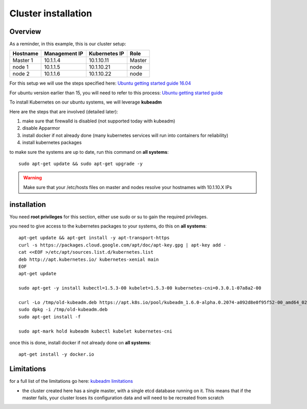 .. _my-cluster-setup:

Cluster installation
====================

Overview
--------

As a reminder, in this example, this is our cluster setup:

==================  ====================  ====================  ============
     Hostname           Management IP        Kubernetes IP          Role
==================  ====================  ====================  ============
     Master 1             10.1.1.4            10.1.10.11          Master
      node 1              10.1.1.5            10.1.10.21           node
      node 2              10.1.1.6            10.1.10.22           node
==================  ====================  ====================  ============


For this setup we will use the steps specified here: `Ubuntu getting started guide 16.04 <http://kubernetes.io/docs/getting-started-guides/kubeadm/>`_

For ubuntu version earlier than 15, you will need to refer to this process: `Ubuntu getting started guide <http://kubernetes.io/docs/getting-started-guides/ubuntu/manual/>`_

To install Kubernetes on our ubuntu systems, we will leverage **kubeadm**

Here are the steps that are involved (detailed later):

1. make sure that firewalld is disabled (not supported today with kubeadm)
2. disable Apparmor
3. install docker if not already done (many kubernetes services will run into containers for reliability)
4. install kubernetes packages

to make sure the systems are up to date, run this command on **all systems**:

::

	sudo apt-get update && sudo apt-get upgrade -y

.. warning::

	Make sure that your /etc/hosts files on master and nodes resolve your hostnames with 10.1.10.X IPs

installation
-------------

You need **root privileges** for this section, either use sudo or su to gain the required privileges.

you need to give access to the kubernetes packages to your systems, do this on **all systems**:

::

    apt-get update && apt-get install -y apt-transport-https
    curl -s https://packages.cloud.google.com/apt/doc/apt-key.gpg | apt-key add -
    cat <<EOF >/etc/apt/sources.list.d/kubernetes.list
    deb http://apt.kubernetes.io/ kubernetes-xenial main
    EOF
    apt-get update

    sudo apt-get -y install kubectl=1.5.3-00 kubelet=1.5.3-00 kubernetes-cni=0.3.0.1-07a8a2-00

    curl -Lo /tmp/old-kubeadm.deb https://apt.k8s.io/pool/kubeadm_1.6.0-alpha.0.2074-a092d8e0f95f52-00_amd64_0206dba536f698b5777c7d210444a8ace18f48e045ab78687327631c6c694f42.deb
    sudo dpkg -i /tmp/old-kubeadm.deb
    sudo apt-get install -f

    sudo apt-mark hold kubeadm kubectl kubelet kubernetes-cni

once this is done, install docker if not already done on **all systems**:

::

	apt-get install -y docker.io


Limitations
-----------

for a full list of the limitations go here: `kubeadm limitations <http://kubernetes.io/docs/getting-started-guides/kubeadm/#limitations>`_

* the cluster created here has a single master, with a single etcd database running on it. This means that if the master fails, your cluster loses its configuration data and will need to be recreated from scratch
